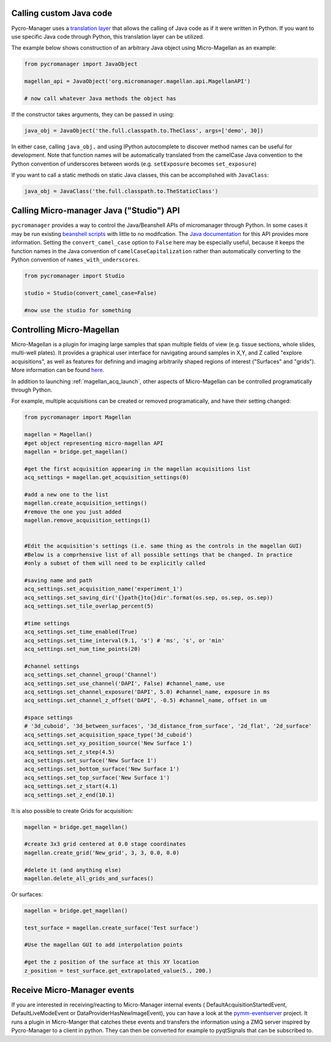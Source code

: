 .. _calling_custom_java:

Calling custom Java code
================================================

Pycro-Manager uses a `translation layer <https://github.com/PyJavaZ/PyJavaZ>`_ that allows the calling of Java code as if it were written in Python. If you want to use specific Java code through Python, this translation layer can be utilized.

The example below shows construction of an arbitrary Java object using Micro-Magellan as an example:

.. code-block:: python

    from pycromanager import JavaObject

    magellan_api = JavaObject('org.micromanager.magellan.api.MagellanAPI')

    # now call whatever Java methods the object has

If the constructor takes arguments, they can be passed in using:

.. code-block:: python

    java_obj = JavaObject('the.full.classpath.to.TheClass', args=['demo', 30])


In either case, calling ``java_obj.`` and using IPython autocomplete to discover method names can be useful for development. Note that function names will be automatically translated from the camelCase Java convention to the Python convention of underscores between words (e.g. ``setExposure`` becomes ``set_exposure``)

If you want to call a static methods on static Java classes, this can be accomplished with ``JavaClass``:

.. code-block:: python

    java_obj = JavaClass('the.full.classpath.to.TheStaticClass')



.. _studio_api:


Calling Micro-manager Java ("Studio") API 
================================================

``pycromanager`` provides a way to control the Java/Beanshell APIs of micromanager through Python. In some cases it may be run existing `beanshell scripts <https://micro-manager.org/wiki/Example_Beanshell_scripts>`_ with little to no modifcation. The `Java documentation <https://valelab4.ucsf.edu/~MM/doc-2.0.0-gamma/mmstudio/org/micromanager/Studio.html>`_ for this API provides more information. Setting the ``convert_camel_case`` option to ``False`` here may be especially useful, because it keeps the function names in the Java convention of ``camelCaseCapitalization`` rather than automatically converting to the Python convention of ``names_with_underscores``.



.. code-block:: python

    from pycromanager import Studio

    studio = Studio(convert_camel_case=False)

    #now use the studio for something



.. _magellan_api:

Controlling Micro-Magellan
================================================

Micro-Magellan is a plugin for imaging large samples that span multiple fields of view (e.g. tissue sections, whole slides, multi-well plates). It provides a graphical user interface for navigating around samples in X,Y, and Z called "explore acquisitions", as well as features for defining and imaging arbitrarily shaped regions of interest ("Surfaces" and "grids"). More information can be found `here <https://micro-manager.org/wiki/MicroMagellan>`_.

In addition to launching :ref:`magellan_acq_launch`, other aspects of Micro-Magellan can be controlled programatically through Python. 

For example, multiple acquisitions can be created or removed programatically, and have their setting changed:


.. code-block:: python

    from pycromanager import Magellan

    magellan = Magellan()
    #get object representing micro-magellan API
    magellan = bridge.get_magellan()

    #get the first acquisition appearing in the magellan acquisitions list
    acq_settings = magellan.get_acquisition_settings(0)

    #add a new one to the list
    magellan.create_acquisition_settings()
    #remove the one you just added
    magellan.remove_acquisition_settings(1)


    #Edit the acquisition's settings (i.e. same thing as the controls in the magellan GUI)
    #Below is a comprhensive list of all possible settings that be changed. In practice
    #only a subset of them will need to be explicitly called

    #saving name and path
    acq_settings.set_acquisition_name('experiment_1')
    acq_settings.set_saving_dir('{}path{}to{}dir'.format(os.sep, os.sep, os.sep))
    acq_settings.set_tile_overlap_percent(5)

    #time settings
    acq_settings.set_time_enabled(True)
    acq_settings.set_time_interval(9.1, 's') # 'ms', 's', or 'min'
    acq_settings.set_num_time_points(20)

    #channel settings
    acq_settings.set_channel_group('Channel')
    acq_settings.set_use_channel('DAPI', False) #channel_name, use
    acq_settings.set_channel_exposure('DAPI', 5.0) #channel_name, exposure in ms
    acq_settings.set_channel_z_offset('DAPI', -0.5) #channel_name, offset in um

    #space settings
    # '3d_cuboid', '3d_between_surfaces', '3d_distance_from_surface', '2d_flat', '2d_surface'
    acq_settings.set_acquisition_space_type('3d_cuboid')
    acq_settings.set_xy_position_source('New Surface 1')
    acq_settings.set_z_step(4.5)
    acq_settings.set_surface('New Surface 1')
    acq_settings.set_bottom_surface('New Surface 1')
    acq_settings.set_top_surface('New Surface 1')
    acq_settings.set_z_start(4.1)
    acq_settings.set_z_end(10.1)


It is also possible to create Grids for acquisition:

.. code-block:: python

    magellan = bridge.get_magellan()

    #create 3x3 grid centered at 0.0 stage coordinates
    magellan.create_grid('New_grid', 3, 3, 0.0, 0.0)

    #delete it (and anything else)
    magellan.delete_all_grids_and_surfaces()


Or surfaces:

.. code-block:: python

    magellan = bridge.get_magellan()

    test_surface = magellan.create_surface('Test surface')

    #Use the magellan GUI to add interpolation points

    #get the z position of the surface at this XY location
    z_position = test_surface.get_extrapolated_value(5., 200.)



.. _pymm_eventserver:

Receive Micro-Manager events
================================================

If you are interested in receiving/reacting to Micro-Manager internal events (
DefaultAcquisitionStartedEvent, DefaultLiveModeEvent or DataProviderHasNewImageEvent), you can have
a look at the `pymm-eventserver <https://github.com/LEB-EPFL/pymm-eventserver>`_ project. It runs a
plugin in Micro-Manger that catches these events and transfers the information using a ZMQ server
inspired by Pycro-Manager to a client in python. They can then be converted for example to
pyqtSignals that can be subscribed to.
